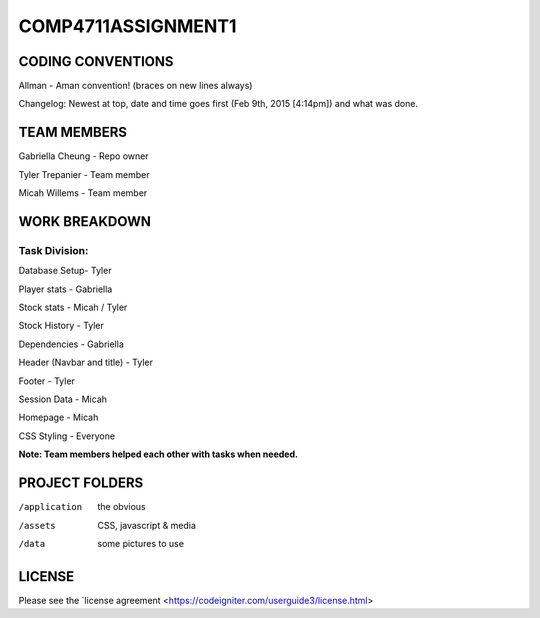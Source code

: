 ###################
COMP4711ASSIGNMENT1
###################

******************
CODING CONVENTIONS
******************

Allman - Aman convention! (braces on new lines always)

Changelog: Newest at top, date and time goes first (Feb 9th, 2015 [4:14pm]) and what was done.

******************
TEAM MEMBERS
******************

Gabriella Cheung - Repo owner

Tyler Trepanier - Team member

Micah Willems - Team member

**************
WORK BREAKDOWN
**************

==============
Task Division:
==============
Database Setup- Tyler

Player stats - Gabriella

Stock stats - Micah / Tyler

Stock History - Tyler

Dependencies - Gabriella

Header (Navbar and title) - Tyler

Footer - Tyler

Session Data - Micah

Homepage - Micah

CSS Styling - Everyone

**Note: Team members helped each other with tasks when needed.**

***************
PROJECT FOLDERS
***************

/application      the obvious
/assets           CSS, javascript & media
/data             some pictures to use

*******
LICENSE
*******

Please see the `license
agreement <https://codeigniter.com/userguide3/license.html>
